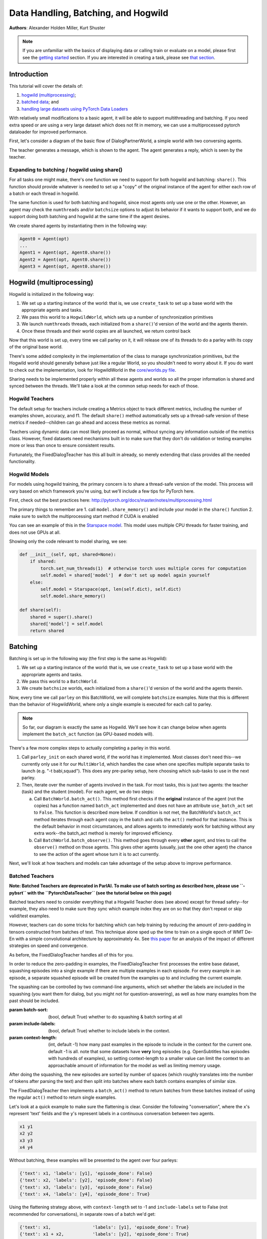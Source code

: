 ..
  Copyright (c) Facebook, Inc. and its affiliates.
  This source code is licensed under the MIT license found in the
  LICENSE file in the root directory of this source tree.

Data Handling, Batching, and Hogwild
====================================
**Authors**: Alexander Holden Miller, Kurt Shuster


.. note::
    If you are unfamiliar with the basics of displaying data or
    calling train or evaluate on a model, please first see
    the `getting started <tutorial_basic.html>`_ section.
    If you are interested in creating a task, please see
    `that section <tutorial_task.html>`_.

Introduction
^^^^^^^^^^^^

This tutorial will cover the details of:

1) `hogwild (multiprocessing) <#id1>`_;

2) `batched data <#batching>`_; and

3) `handling large datasets using PyTorch Data Loaders <#multiprocessed-pytorch-dataloader>`_

With relatively small modifications to a basic agent, it will be able to support
multithreading and batching. If you need extra speed or are using a very large
dataset which does not fit in memory, we can use a multiprocessed pytorch
dataloader for improved performance.

First, let's consider a diagram of the basic flow of DialogPartnerWorld,
a simple world with two conversing agents.

.. image:: _static/img/world_basic.png

The teacher generates a message, which is shown to the agent.
The agent generates a reply, which is seen by the teacher.


Expanding to batching / hogwild using share()
~~~~~~~~~~~~~~~~~~~~~~~~~~~~~~~~~~~~~~~~~~~~~

For all tasks one might make,
there's one function we need to support for both hogwild and batching: ``share()``.
This function should provide whatever is needed to set up a "copy" of the original
instance of the agent for either each row of a batch or each thread in hogwild.

The same function is used for both batching and hogwild, since most agents only
use one or the other. However, an agent may check the ``numthreads`` and/or
``batchsize`` options to adjust its behavior if it wants to support both, and
we do support doing both batching and hogwild at the same time if the agent
desires.

We create shared agents by instantiating them in the following way:

.. code-block:: python

    Agent0 = Agent(opt)
    ...
    Agent1 = Agent(opt, Agent0.share())
    Agent2 = Agent(opt, Agent0.share())
    Agent3 = Agent(opt, Agent0.share())

.. image:: _static/img/world_share.png


Hogwild (multiprocessing)
^^^^^^^^^^^^^^^^^^^^^^^^^
Hogwild is initialized in the following way:

1. We set up a starting instance of the world: that is, we use ``create_task``
   to set up a base world with the appropriate agents and tasks.
2. We pass this world to a ``HogwildWorld``, which sets up a number of
   synchronization primitives
3. We launch ``numthreads`` threads, each initialized from a ``share()``'d
   version of the world and the agents therein.
4. Once these threads and their world copies are all launched, we return control back

.. image:: _static/img/world_hogwild.png

Now that this world is set up, every time we call parley on it, it will release
one of its threads to do a parley with its copy of the original base world.

There's some added complexity in the implementation of the class to manage
synchronization primitives, but the Hogwild world should generally behave just
like a regular World, so you shouldn't need to worry about it. If you do want
to check out the implementation, look for HogwildWorld in the `core/worlds.py file
<https://github.com/facebookresearch/ParlAI/blob/master/parlai/core/worlds.py>`_.

Sharing needs to be implemented properly within all these agents and worlds so
all the proper information is shared and synced between the threads. We'll take
a look at the common setup needs for each of those.


Hogwild Teachers
~~~~~~~~~~~~~~~~
The default setup for teachers include creating a Metrics object to track
different metrics, including the number of examples shown, accuracy, and f1.
The default ``share()`` method automatically sets up a thread-safe version of
these metrics if needed--children can go ahead and access these metrics as normal.

Teachers using dynamic data can most likely proceed as normal, without syncing
any information outside of the metrics class. However, fixed datasets need
mechanisms built in to make sure that they don't do validation or testing
examples more or less than once to ensure consistent results.

Fortunately, the FixedDialogTeacher has this all built in already,
so merely extending that class provides all the needed functionality.


Hogwild Models
~~~~~~~~~~~~~~
For models using hogwild training, the primary concern is to share a thread-safe
version of the model. This process will vary based on which framework you're
using, but we'll include a few tips for PyTorch here.

First, check out the best practices here:
http://pytorch.org/docs/master/notes/multiprocessing.html

The primary things to remember are
1. call ``model.share_memory()`` and include your model in the ``share()`` function
2. make sure to switch the multiprocessing start method if CUDA is enabled

You can see an example of this in the `Starspace model
<https://github.com/facebookresearch/ParlAI/blob/master/parlai/agents/starspace/starspace.py>`_.
This model uses multiple CPU threads for faster training, and does not use GPUs at all.

Showing only the code relevant to model sharing, we see:

.. code-block:: python

    def __init__(self, opt, shared=None):
        if shared:
            torch.set_num_threads(1)  # otherwise torch uses multiple cores for computation
            self.model = shared['model']  # don't set up model again yourself
        else:
            self.model = Starspace(opt, len(self.dict), self.dict)
            self.model.share_memory()

    def share(self):
        shared = super().share()
        shared['model'] = self.model
        return shared


Batching
^^^^^^^^
Batching is set up in the following way (the first step is the same as Hogwild):

1. We set up a starting instance of the world: that is, we use ``create_task``
   to set up a base world with the appropriate agents and tasks.
2. We pass this world to a ``BatchWorld``.
3. We create ``batchsize`` worlds, each initialized from a ``share()``'d
   version of the world and the agents therein.

Now, every time we call ``parley`` on this BatchWorld, we will complete ``batchsize`` examples.
Note that this is different than the behavior of HogwildWorld, where only a
single example is executed for each call to parley.

.. image::  _static/img/world_batchbasic.png

.. note::
    So far, our diagram is exactly the same as Hogwild. We'll see how it can
    change below when agents implement the ``batch_act`` function
    (as GPU-based models will).


There's a few more complex steps to actually completing a parley in this world.

1. Call ``parley_init`` on each shared world, if the world has it implemented.
   Most classes don't need this--we currently only use it for our ``MultiWorld``,
   which handles the case when one specifies multiple separate tasks to launch
   (e.g. "-t babi,squad"). This does any pre-parley setup, here choosing which
   sub-tasks to use in the next parley.
2. Then, iterate over the number of agents involved in the task. For most tasks,
   this is just two agents: the teacher (task) and the student (model). For each
   agent, we do two steps:

   a. Call ``BatchWorld.batch_act()``. This method first checks if the **original**
      instance of the agent (not the copies) has a function named ``batch_act``
      implemented and does not have an attribute ``use_batch_act`` set to ``False``.
      This function is described more below. If condition is not met,
      the BatchWorld's ``batch_act`` method iterates through each agent copy in the
      batch and calls the ``act()`` method for that instance.
      This is the default behavior in most circumstances, and allows agents to
      immediately work for batching without any extra work--the batch_act method
      is merely for improved efficiency.
   b. Call ``BatchWorld.batch_observe()``. This method goes through every **other**
      agent, and tries to call the ``observe()`` method on those agents. This gives
      other agents (usually, just the one other agent) the chance to see the action
      of the agent whose turn it is to act currently.

Next, we'll look at how teachers and models can take advantage of the setup
above to improve performance.



Batched Teachers
~~~~~~~~~~~~~~~~
**Note: Batched Teachers are deprecated in ParlAI. To make use of batch sorting
as described here, please use ``-pybsrt`` with the ``PytorchDataTeacher``
(see the tutorial below on this page)**

Batched teachers need to consider everything that a Hogwild Teacher does (see above)
except for thread safety--for example, they also need to make sure they sync
which example index they are on so that they don't repeat or skip valid/test examples.

However, teachers can do some tricks for batching which can help training by
reducing the amount of zero-padding in tensors constructed from batches of text.
This technique alone sped up the time to train on a single epoch of WMT De-En
with a simple convolutional architecture by approximately 4x.
See `this paper <https://arxiv.org/abs/1706.05765>`__ for an analysis of the
impact of different strategies on speed and convergence.

As before, the FixedDialogTeacher handles all of this for you.

.. image::  _static/img/world_batchteacher.png

In order to reduce the zero-padding in examples, the FixedDialogTeacher first
processes the entire base dataset, squashing episodes into a single example
if there are multiple examples in each episode. For every example
in an episode, a separate squashed episode will be created from the examples up
to and including the current example.

The squashing can be controlled by two command-line arguments, which set
whether the labels are included in the squashing (you want them for dialog,
but you might not for question-answering),
as well as how many examples from the past should be included.

:param batch-sort: (bool, default True) whether to do squashing & batch sorting at all
:param include-labels: (bool, default True) whether to include labels in the context.
:param context-length: (int, default -1) how many past examples in the episode to
                       include in the context for the current one. default -1 is all.
                       note that some datasets have **very** long episodes (e.g.
                       OpenSubtitles has episodes with hundreds of examples), so
                       setting context-length to a smaller value can limit the
                       context to an approachable amount of information for the model
                       as well as limiting memory usage.

After doing the squashing, the new episodes are sorted by number of spaces
(which roughly translates into the number of tokens after parsing the text)
and then split into batches where each batch contains examples of similar size.

The FixedDialogTeacher then implements a ``batch_act()`` method to return batches
from these batches instead of using the regular ``act()`` method to return single examples.

Let's look at a quick example to make sure the flattening is clear.
Consider the following "conversation", where the ``x``'s represent 'text' fields
and the ``y``'s represent labels in a continuous conversation between two agents.

.. code-block:: python

  x1 y1
  x2 y2
  x3 y3
  x4 y4

Without batching, these examples will be presented to the agent over four parleys:

.. code-block:: python

    {'text': x1, 'labels': [y1], 'episode_done': False}
    {'text': x2, 'labels': [y2], 'episode_done': False}
    {'text': x3, 'labels': [y3], 'episode_done': False}
    {'text': x4, 'labels': [y4], 'episode_done': True}

Using the flattening strategy above, with ``context-length`` set to -1 and
``include-labels`` set to False (not recommended for conversations),
in separate rows of a batch we'd get:

.. code-block:: python

    {'text': x1,                'labels': [y1], 'episode_done': True}
    {'text': x1 + x2,           'labels': [y2], 'episode_done': True}
    {'text': x1 + x2 + x3,      'labels': [y3], 'episode_done': True}
    {'text': x1 + x2 + x3 + x4, 'labels': [y4], 'episode_done': True}

If we change ``context-length`` to 3 and ``include-labels`` to True:

.. code-block:: python

    {'text': x1,           'labels': [y1], 'episode_done': True}
    {'text': x1 + y1 + x2, 'labels': [y2], 'episode_done': True}
    {'text': x2 + y2 + x3, 'labels': [y3], 'episode_done': True}
    {'text': x3 + y3 + x4, 'labels': [y4], 'episode_done': True}


Batched Models
~~~~~~~~~~~~~~
Finally, models need to be able to handle observations arriving in batches.

The first key concept to remember is that, if the model agent implements
``batch_act()``, **act will not be called** as long as ``batchsize`` > 1.

However, copies of the agent will still be created, and the ``observe`` method
of each one will be called. This allows each copy to maintain a state related
to a single row in the batch. Remember, since each row in the batch is represented
by a separate world, they are completely unrelated. This means that the model
only needs to be set up in the original instance, and need not be shared with
its copies.

The ``observe()`` method returns a (possibly modified) version of the observation
it sees, which are collected into a list for the agent's ``batch_act()`` method.

.. image::  _static/img/world_batchagent.png

Now, the agent can process the entire batch at once. This is especially helpful
for GPU-based models, which prefer to process more examples at a time.

Tip: if you implement ``batch_act()``, your ``act()`` method can just call ``batchact()``
and pass the observation it is supposed to process in a list of length 1.

Of course, this also means that we can use batch_act in both the task and the
agent code:

.. image::  _static/img/world_batchboth.png

Multiprocessed Pytorch Dataloader
^^^^^^^^^^^^^^^^^^^^^^^^^^^^^^^^^
When a dataset is very large, or requires a lot of preprocessing before a model
can use it, you can use our ``PytorchDataTeacher``, which utilizes multiprocessed
dataloading for streaming data from disk (rather than loading it into memory).
That system can take your task as input, and make it fast to load, or you can
roll your own specific setups if you need more control.

For large datasets, where it is best to stream from disk during training
rather than load initially into memory, we provide a teacher that utilizes pytorch data loading.

(Note: the module `here <https://github.com/facebookresearch/ParlAI/blob/master/parlai/core/pytorch_data_teacher.py>`__
contains all of the code discussed in this tutorial)

Pytorch Dataloading Intro
~~~~~~~~~~~~~~~~~~~~~~~~~
A Pytorch ``DataLoader`` is a dataloading mechanism that provides multiprocessed
loading of data from disk (as described `here <http://pytorch.org/tutorials/beginner/data_loading_tutorial.html>`__).
A ``DataLoader`` can be initialized with a variety of different options; the only
ones that concern us are ``dataset`` and ``collate_fn``.

The ``dataset`` is a
Pytorch ``Dataset`` (as described `here <http://pytorch.org/tutorials/beginner/data_loading_tutorial.html>`__),
which is a class that implements two functions: ``__getitem__(self, idx)`` and ``__len__(self)``.
As is readily apparent, the ``__getitem__`` method is given an ``idx`` and returns the
data item at that ``idx``, while the ``__len__`` method returns the length of the underlying dataset.
With a ``dataset``, the ``DataLoader`` then takes care of everything else.

The ``collate_fn`` is simply a way of formatting a batch of returned data items;
Pytorch provides a default ``collate_fn`` that turns data into tensors, but there
are many ways that one could want to batch data from the ``Dataset``.

Pytorch Dataloading in ParlAI
~~~~~~~~~~~~~~~~~~~~~~~~~~~~~

Implementation
++++++++++++++
The `PytorchDataTeacher <https://github.com/facebookresearch/ParlAI/blob/master/parlai/core/pytorch_data_teacher.py>`_
provides two default ``Datasets`` and a default ``collate_fn`` as specified above.

1. ``StreamDataset`` - this is the ``Dataset`` that we provide to the
``DataLoader`` when ``--datatype`` is set to ``[train|valid|test]:stream``.
The dataset is meant for streaming data - that is, data that
does not need to (or cannot) be loaded into memory before starting training, e.g.
datasets with millions of text examples, or datasets with thousands of images.

    a) ``__getitem__(self, idx)`` returns ``(index, ep)``, where ``index`` is the
        ``idx`` argument, and ``ep`` is the episode at that index in the dataset.
    b) ``__len__(self)``. returns the length of the dataset.

2. ``ParlAIDataset`` - when ``stream`` is not in the ``--datatype``, ParlAI defaults
to this ``Dataset``, which provides random access into the dataset. Its ``__getitem__``
and ``__len__`` methods are functionally the same as the ``StreamDataset``.

3. ``default_collate`` - this function simply returns a list of ``(index, ep)``
pairs as they are returned from the ``__getitem__`` function above.

How to Use
++++++++++
The ``PytorchDataTeacher`` can be used with any dataset/task currently provided
on the ParlAI platform. There are two ways you can utilize the ``PytorchDataTeacher``
for your specific task. One involves using the ``ParlAIDataset`` or ``StreamDataset`` that we have
provided; the other involves writing your own dataset. Each will be covered
step by step below. The important thing to know is that in the first case you **only**
need to write a teacher; in the second case, you **only** need to write a ``Dataset``.


PyTorch ParlAIDataset/StreamDataset
***********************************
1. Ensure that there is an appropriate teacher that already exists, which
can read the data saved on disk and produce an action/observation dict for any
agent.

2. Build the data such that it can be used by the ``ParlAIDataset`` or ``StreamDataset``. There
are two ways of doing this:

  a) Run the following command::

      python examples/build_pytorch_data.py -pyt <TEACHER> --datatype <DATATYPE>

  b) The following are the parameters to specify:

      1) ``-pyt/--pytorch-teacher-task`` - This is simply the teacher of the task that you
          are using with the ``PytorchDataTeacher``

      2) ``--datatype`` - This is one of ``train, valid, test``, depending on
            what data you would like to use.

  c) **(Recommended)** Simply run ``examples/train_model.py`` with the same
     arguments listed above; this will build the data first before running
     the training loop. **(Important)** If you'd like to use the ``StreamDataset``,
     specify e.g. ``-dt train:stream``, otherwise the teacher will default
     to ``ParlAIDataset``

3. (*Preprocessing*) Sometimes, the preprocessing for the agent takes a considerable
amount of time in itself, and you want the data to simply be loaded preprocessed.
If you specify the ``--preprocess`` command line argument to be ``true``, then
the model/agent specified in the command line parameters will have its ``observe``
function called on each example; the data will then be saved for use specifically
with that model (setting this flag to ``true`` and then using another agent
will result in the data needing to be rebuilt).

4. Finally, specify the task with ``-pyt`` instead of ``-t``

**Example**

The following is an example of how the above steps could be applied to
use this teacher with the ``bAbI`` dataset:

1. The ``bAbI`` teacher (``Task1kTeacher``) is implemented such that it can
read the ``bAbI`` data, and provide an action/observation dict to send to the agent.

2. Suppose the ``Task1kTeacher`` teacher sets its ``self.datafile`` to the
appropriate datafile. Also, suppose we want the ``seq2seq`` model to preprocess the data before we save it.
Then, you can build the pytorch data with one of the following commands:

    a) (Build before training)::

        python examples/build_pytorch_data.py -m seq2seq -pyt
        babi:task10k:1 --pytorch-preprocess true

    b) **Recommended**::

        python examples/train_model.py
        -pyt babi:task10k:1 -m seq2seq --pytorch-preprocess true

3. To specify a datafile rather than using the ``self.datafile`` attribute,
e.g. the validation set file, simply add the following:
``--datafile data/bAbI/tasks_1-20_v1-2/en-valid-10k-nosf/qa1_valid.txt``

Your Own PyTorch Dataset
************************
1. To use your own method of retrieving data (rather than the streaming data option),
you can simply subclass the Pytorch ``Dataset`` class (as specified `here <http://pytorch.org/tutorials/beginner/data_loading_tutorial.html>`_).
You can add this class anywhere you would like; a good place would be in the
``agents.py`` file for the task you are writing a ``Dataset`` for.

2. **(Optional)** The default ``collate_fn`` that will be used is the one
specified above in the ``PytorchDataTeacher``. If you would like to specify your
own ``collate_fn``, you can implement a static method ``collate`` in the **agent**
to which you will be providing the data. This function takes one argument, ``batch``, which
is a list of data items returned by your custom ``Dataset``, and returns a
collated batch. Alternatively, you can also implement the method in the **dataset**.

3. Finally, instead of setting ``-t`` on the command line, you need to specify the ``Dataset``
with ``-pytd``: ``-pytd`` dataset_task:DatasetClassName``, where
``dataset_class`` is the agents file where your ``Dataset`` is written. If you
name your custom dataset ``DefaultDataset``, then you do not need to specify the
``DatasetClassName``.

**Example**

An example of the above method is used for the VQA V1 task, with the
``mlb_vqa`` agent. Here is how it works in this example:

1. In the `VQA V1 agents file <https://github.com/facebookresearch/ParlAI/blob/master/parlai/tasks/vqa_v1/agents.py>`_,
there exists a ``VQADataset``, which subclasses ``Dataset`` (with the appropriate ``__len__`` and ``__getitem__`` methods).

2. In the `MLB VQA model file <https://github.com/facebookresearch/ParlAI/blob/master/parlai/agents/mlb_vqa/mlb_vqa.py>`_,
there is an implementation of ``collate`` that returns a processed batch of examples from the
list of examples provided by the ``VQADataset``.

3. Finally, to use the ``PytorchDataTeacher`` with the custom ``Dataset`` and
``collate``, run the following command::

  python examples/train_model.py -m mlb_vqa -pytd vqa_v1

PyTorch Batch Sorting and Squashing
~~~~~~~~~~~~~~~~~~~~~~~~~~~~~~~~~~~
One of the benefits of using the ``StreamDataset`` described above when
using the ``PytorchDataTeacher`` is that you can achieve the benefits of
batch sorting and squashing (that is, reducing padding in batches by
providing the models with similarly sized batches) without having
to load the whole dataset into memory. We provide an on-the-fly
batch sorter that uses aggressive caching to create and provide
batches of similarly sized examples to models nearly as quickly (if not as quickly) as
can be provided without sorting.

To use the batch sorting method, just specify the following command line
argument:

1. ``-pybsrt`` - set this parameter to ``true`` to enable batch sorting

Additional arguments that may be of interest to you:

1. ``--batch-sort-field`` - this specifies the field on which the examples will
be sorted into batches. The default is 'text', and thus batch sorting will
return batches with similarly sized 'text' fields.

2. ``--batch-length-range`` - this indicates the degree of variation allowed in
a batch; e.g., by how many characters each example in a cache will, at most, deviate.
A ``--batch-length-range`` of 5 would mean that each example in the batch
would differ by no more than 5 characters (in a text-based dataset).

PytorchDataTeacher Multitask Training
~~~~~~~~~~~~~~~~~~~~~~~~~~~~~~~~~~~~~
The ``PytorchDataTeacher`` can be used with mutltitask training in a very similar
way to the standard ParlAI multitasking. There are three simple ways of doing this.

1. If you do not have any ``Datasets`` written for the specified tasks, simply
write ``-pyt <task1>,<task2>,...`` on the command line. For example, you could
run the following command to multitask on SQuAD and bAbI::

  python examples/train_model.py -pyt squad,babi:task1k:1 ...

2. If you only have ``Datasets`` written for the specified tasks, simply write
``-pytd <dataset1>,<dataset2>,..`` on the command line. For example, you could
run the following command to multitask on COCO Captioning and Flickr30k::

  python examples/train_model.py -pytd coco_caption,flickr30k ...

3. If you have a mix of ``Datasets`` and regular teachers, you can specify
the ``Datasets`` after the ``-pytd`` flag and the regular teachers after the
``-pyt`` flag. For example, if you wanted to multitask train on SQuAD and
Flickr30k, you could run the following command::

  python examples/train_model.py -pytd flickr30k -pyt squad
